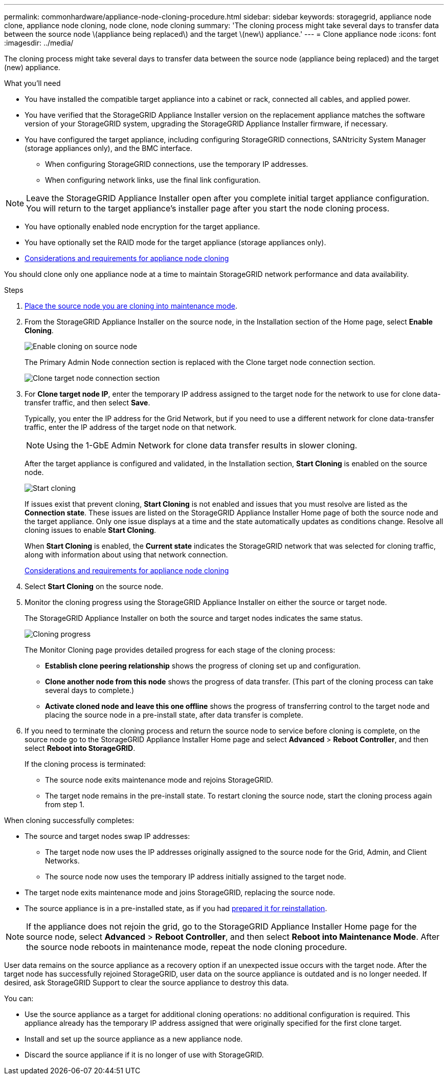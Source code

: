 ---
permalink: commonhardware/appliance-node-cloning-procedure.html
sidebar: sidebar
keywords: storagegrid, appliance node clone, appliance node cloning, node clone, node cloning
summary: 'The cloning process might take several days to transfer data between the source node \(appliance being replaced\) and the target \(new\) appliance.'
---
= Clone appliance node
:icons: font
:imagesdir: ../media/

[.lead]
The cloning process might take several days to transfer data between the source node (appliance being replaced) and the target (new) appliance.

.What you'll need

* You have installed the compatible target appliance into a cabinet or rack, connected all cables, and applied power.
* You have verified that the StorageGRID Appliance Installer version on the replacement appliance matches the software version of your StorageGRID system, upgrading the StorageGRID Appliance Installer firmware, if necessary.
* You have configured the target appliance, including configuring StorageGRID connections, SANtricity System Manager (storage appliances only), and the BMC interface.
 ** When configuring StorageGRID connections, use the temporary IP addresses.
 ** When configuring network links, use the final link configuration.

NOTE: Leave the StorageGRID Appliance Installer open after you complete initial target appliance configuration. You will return to the target appliance's installer page after you start the node cloning process.

* You have optionally enabled node encryption for the target appliance.
* You have optionally set the RAID mode for the target appliance (storage appliances only).
* xref:considerations-and-requirements-for-appliance-node-cloning.adoc[Considerations and requirements for appliance node cloning]

You should clone only one appliance node at a time to maintain StorageGRID network performance and data availability.

.Steps

. xref:../commonhardware/placing-appliance-into-maintenance-mode.adoc[Place the source node you are cloning into maintenance mode].

. From the StorageGRID Appliance Installer on the source node, in the Installation section of the Home page, select *Enable Cloning*.
+
image::../media/enable_node_cloning.png[Enable cloning on source node]
+
The Primary Admin Node connection section is replaced with the Clone target node connection section.
+
image::../media/clone_peer_node_connection_section.png[Clone target node connection section]

. For *Clone target node IP*, enter the temporary IP address assigned to the target node for the network to use for clone data-transfer traffic, and then select *Save*.
+
Typically, you enter the IP address for the Grid Network, but if you need to use a different network for clone data-transfer traffic, enter the IP address of the target node on that network.
+
NOTE: Using the 1-GbE Admin Network for clone data transfer results in slower cloning.
+
After the target appliance is configured and validated, in the Installation section, *Start Cloning* is enabled on the source node.
+
image::../media/start_cloning.png[Start cloning]
+
If issues exist that prevent cloning, *Start Cloning* is not enabled and issues that you must resolve are listed as the *Connection state*. These issues are listed on the StorageGRID Appliance Installer Home page of both the source node and the target appliance. Only one issue displays at a time and the state automatically updates as conditions change. Resolve all cloning issues to enable *Start Cloning*.
+
When *Start Cloning* is enabled, the *Current state* indicates the StorageGRID network that was selected for cloning traffic, along with information about using that network connection.
+
xref:considerations-and-requirements-for-appliance-node-cloning.adoc[Considerations and requirements for appliance node cloning]

. Select *Start Cloning* on the source node.
. Monitor the cloning progress using the StorageGRID Appliance Installer on either the source or target node.
+
The StorageGRID Appliance Installer on both the source and target nodes indicates the same status.
+
image::../media/cloning_progress.png[Cloning progress]
+
The Monitor Cloning page provides detailed progress for each stage of the cloning process:

 ** *Establish clone peering relationship* shows the progress of cloning set up and configuration.
 ** *Clone another node from this node* shows the progress of data transfer. (This part of the cloning process can take several days to complete.)
 ** *Activate cloned node and leave this one offline* shows the progress of transferring control to the target node and placing the source node in a pre-install state, after data transfer is complete.

. If you need to terminate the cloning process and return the source node to service before cloning is complete, on the source node go to the StorageGRID Appliance Installer Home page and select *Advanced* > *Reboot Controller*, and then select *Reboot into StorageGRID*.
+
If the cloning process is terminated:

 ** The source node exits maintenance mode and rejoins StorageGRID.
 ** The target node remains in the pre-install state.
To restart cloning the source node, start the cloning process again from step 1.

When cloning successfully completes:

* The source and target nodes swap IP addresses:
 ** The target node now uses the IP addresses originally assigned to the source node for the Grid, Admin, and Client Networks.
 ** The source node now uses the temporary IP address initially assigned to the target node.
* The target node exits maintenance mode and joins StorageGRID, replacing the source node.
* The source appliance is in a pre-installed state, as if you had xref:../maintain/preparing-appliance-for-reinstallation-platform-replacement-only.adoc[prepared it for reinstallation].

NOTE: If the appliance does not rejoin the grid, go to the StorageGRID Appliance Installer Home page for the source node, select *Advanced* > *Reboot Controller*, and then select *Reboot into Maintenance Mode*. After the source node reboots in maintenance mode, repeat the node cloning procedure.

User data remains on the source appliance as a recovery option if an unexpected issue occurs with the target node. After the target node has successfully rejoined StorageGRID, user data on the source appliance is outdated and is no longer needed. If desired, ask StorageGRID Support to clear the source appliance to destroy this data.

You can:

* Use the source appliance as a target for additional cloning operations: no additional configuration is required. This appliance already has the temporary IP address assigned that were originally specified for the first clone target.
* Install and set up the source appliance as a new appliance node.
* Discard the source appliance if it is no longer of use with StorageGRID.
